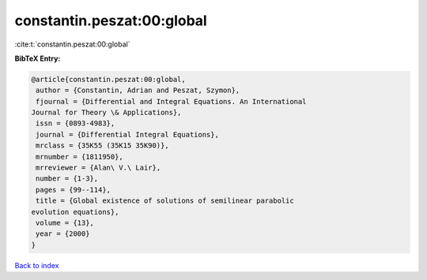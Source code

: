constantin.peszat:00:global
===========================

:cite:t:`constantin.peszat:00:global`

**BibTeX Entry:**

.. code-block:: bibtex

   @article{constantin.peszat:00:global,
    author = {Constantin, Adrian and Peszat, Szymon},
    fjournal = {Differential and Integral Equations. An International
   Journal for Theory \& Applications},
    issn = {0893-4983},
    journal = {Differential Integral Equations},
    mrclass = {35K55 (35K15 35K90)},
    mrnumber = {1811950},
    mrreviewer = {Alan\ V.\ Lair},
    number = {1-3},
    pages = {99--114},
    title = {Global existence of solutions of semilinear parabolic
   evolution equations},
    volume = {13},
    year = {2000}
   }

`Back to index <../By-Cite-Keys.html>`_
